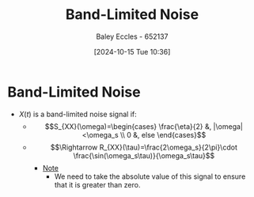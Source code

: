 :PROPERTIES:
:ID:       fee0fd6e-af58-4d41-9573-71cc2227e896
:END:
#+title: Band-Limited Noise
#+date: [2024-10-15 Tue 10:36]
#+AUTHOR: Baley Eccles - 652137
#+STARTUP: latexpreview

* Band-Limited Noise
  - $X(t)$ is a band-limited noise signal if:
    - \[S_{XX}(\omega)=\begin{cases}
         \frac{\eta}{2} &, |\omega|<\omega_s \\
         0 &, else
      \end{cases}\]
    - \[\Rightarrow R_{XX}(\tau)=\frac{2\omega_s}{2\pi}\cdot \frac{\sin(\omega_s\tau)}{\omega_s\tau}\]
      - _Note_
        - We need to take the absolute value of this signal to ensure that it is greater than zero.
